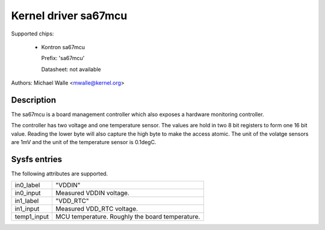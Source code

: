 .. SPDX-License-Identifier: GPL-2.0-only

Kernel driver sa67mcu
=====================

Supported chips:

   * Kontron sa67mcu

     Prefix: 'sa67mcu'

     Datasheet: not available

Authors: Michael Walle <mwalle@kernel.org>

Description
-----------

The sa67mcu is a board management controller which also exposes a hardware
monitoring controller.

The controller has two voltage and one temperature sensor. The values are
hold in two 8 bit registers to form one 16 bit value. Reading the lower byte
will also capture the high byte to make the access atomic. The unit of the
volatge sensors are 1mV and the unit of the temperature sensor is 0.1degC.

Sysfs entries
-------------

The following attributes are supported.

======================= ========================================================
in0_label		"VDDIN"
in0_input		Measured VDDIN voltage.

in1_label		"VDD_RTC"
in1_input		Measured VDD_RTC voltage.

temp1_input		MCU temperature. Roughly the board temperature.
======================= ========================================================

